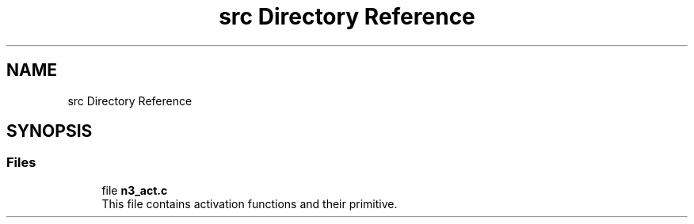 .TH "src Directory Reference" 3 "Tue Aug 28 2018" "N3 Library" \" -*- nroff -*-
.ad l
.nh
.SH NAME
src Directory Reference
.SH SYNOPSIS
.br
.PP
.SS "Files"

.in +1c
.ti -1c
.RI "file \fBn3_act\&.c\fP"
.br
.RI "This file contains activation functions and their primitive\&. "
.in -1c
